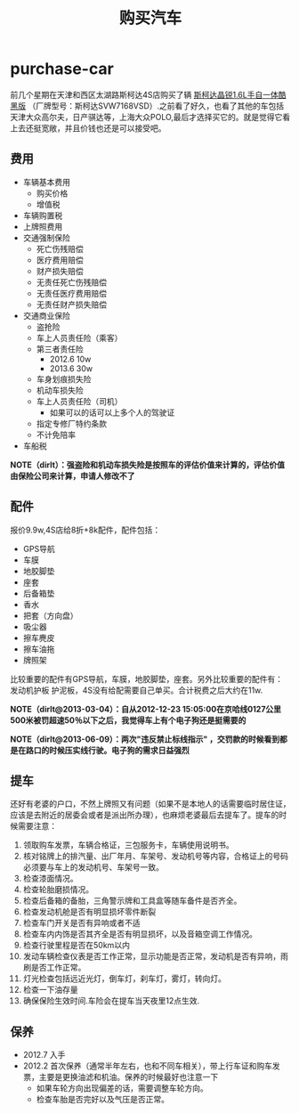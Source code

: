 * purchase-car
#+TITLE: 购买汽车
前几个星期在天津和西区太湖路斯柯达4S店购买了辆 [[http://car.bitauto.com/jingrui/m15102/][斯柯达晶锐1.6L手自一体酷黑版]] （厂牌型号：斯柯达SVW7168VSD）.之前看了好久，也看了其他的车包括天津大众高尔夫，日产骐达等，上海大众POLO,最后才选择买它的。就是觉得它看上去还挺宽敞，并且价钱也还是可以接受吧。

** 费用
   - 车辆基本费用
     - 购买价格
     - 增值税
   - 车辆购置税
   - 上牌照费用
   - 交通强制保险
     - 死亡伤残赔偿
     - 医疗费用赔偿
     - 财产损失赔偿
     - 无责任死亡伤残赔偿
     - 无责任医疗费用赔偿
     - 无责任财产损失赔偿
   - 交通商业保险
     - 盗抢险
     - 车上人员责任险（乘客）
     - 第三者责任险 
       - 2012.6 10w
       - 2013.6 30w
     - 车身划痕损失险
     - 机动车损失险
     - 车上人员责任险（司机）
       - 如果可以的话可以上多个人的驾驶证 
     - 指定专修厂特约条款
     - 不计免陪率
   - 车船税

*NOTE（dirlt）：强盗险和机动车损失险是按照车的评估价值来计算的，评估价值由保险公司来计算，申请人修改不了*

** 配件
报价9.9w,4S店给8折+8k配件，配件包括：
   - GPS导航 
   - 车膜 
   - 地胶脚垫 
   - 座套 
   - 后备箱垫 
   - 香水 
   - 把套（方向盘）
   - 吸尘器 
   - 擦车麂皮 
   - 擦车油拖 
   - 牌照架
比较重要的配件有GPS导航，车膜，地胶脚垫，座套。另外比较重要的配件有：发动机护板 护泥板，4S没有给配需要自己单买。合计税费之后大约在11w. 

*NOTE（dirlt@2013-03-04）：自从2012-12-23 15:05:00在京哈线0127公里500米被罚超速50％以下之后，我觉得车上有个电子狗还是挺需要的*

*NOTE（dirlt@2013-06-09）：两次"违反禁止标线指示" ，交罚款的时候看到都是在路口的时候压实线行驶。电子狗的需求日益强烈*

** 提车
还好有老婆的户口，不然上牌照又有问题（如果不是本地人的话需要临时居住证，应该是去附近的居委会或者是派出所办理），也麻烦老婆最后去提车了。提车的时候需要注意：
   0. 领取购车发票，车辆合格证，三包服务卡，车辆使用说明书。
   1. 核对铭牌上的排汽量、出厂年月、车架号、发动机号等内容，合格证上的号码必须要与车上的发动机号、车架号一致。
   2. 检查漆面情况。
   3. 检查轮胎磨损情况。
   4. 检查后备箱的备胎，三角警示牌和工具盒等随车备件是否齐全。
   5. 检查发动机舱是否有明显损坏零件断裂
   6. 检查车门开关是否有异响或者不适
   7. 检查车内内饰是否其齐全是否有明显损坏，以及音箱空调工作情况。
   8. 检查行驶里程是否在50km以内
   9. 发动车辆检查仪表是否工作正常，显示功能是否正常，发动机是否有异响，雨刷是否工作正常。
   10. 灯光检查包括远近光灯，倒车灯，刹车灯，雾灯，转向灯。
   11. 检查一下油存量
   12. 确保保险生效时间.车险会在提车当天夜里12点生效.

** 保养
   - 2012.7 入手
   - 2012.2 首次保养（通常半年左右，也和不同车相关），带上行车证和购车发票，主要是更换油滤和机油。保养的时候最好也注意一下
     - 如果车轮方向出现偏差的话，需要调整车轮方向。
     - 检查车胎是否完好以及气压是否正常。 
